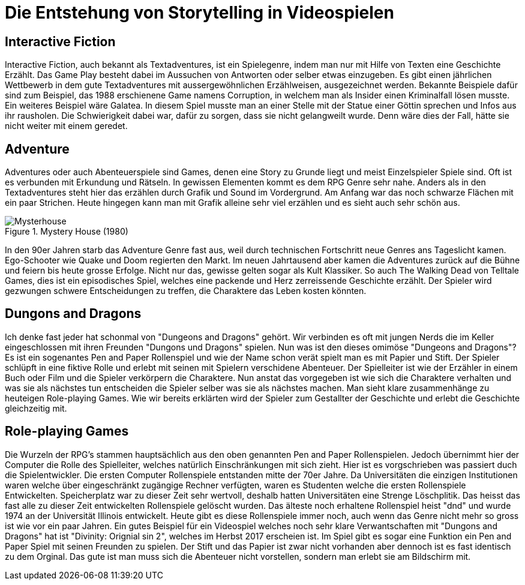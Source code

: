 = Die Entstehung von Storytelling in Videospielen

== Interactive Fiction

Interactive Fiction, auch bekannt als Textadventures, ist ein Spielegenre, indem man nur mit Hilfe von Texten eine Geschichte Erzählt.
Das Game Play besteht dabei im Aussuchen von Antworten oder selber etwas einzugeben.
Es gibt einen jährlichen Wettbewerb in dem gute Textadventures mit aussergewöhnlichen Erzählweisen, ausgezeichnet werden.
Bekannte Beispiele dafür sind zum Beispiel, das 1988 erschienene Game namens Corruption, in welchem man als Insider einen Kriminalfall lösen musste.
Ein weiteres Beispiel wäre Galatea.
In diesem Spiel musste man an einer Stelle mit der Statue einer Göttin sprechen und Infos aus ihr rausholen.
Die Schwierigkeit dabei war, dafür zu sorgen, dass sie nicht gelangweilt wurde. Denn wäre dies der Fall, hätte sie nicht weiter mit einem geredet.

== Adventure

Adventures oder auch Abenteuerspiele sind Games, denen eine Story zu Grunde liegt und meist Einzelspieler Spiele sind.
Oft ist es verbunden mit Erkundung und Rätseln.
In gewissen Elementen kommt es dem RPG Genre sehr nahe.
Anders als in den Textadventures steht hier das erzählen durch Grafik und Sound im Vordergrund.
Am Anfang war das noch schwarze Flächen mit ein paar Strichen.
Heute hingegen kann man mit Grafik alleine sehr viel erzählen und es sieht auch sehr schön aus.

.Mystery House (1980)
image::images/Mysteryhouse.png[Mysterhouse, pdfwidth=50%,align=center]

In den 90er Jahren starb das Adventure Genre fast aus, weil durch technischen Fortschritt neue Genres ans Tageslicht kamen.
Ego-Schooter wie Quake und Doom regierten den Markt.
Im neuen Jahrtausend aber kamen die Adventures zurück auf die Bühne und feiern bis heute grosse Erfolge.
Nicht nur das, gewisse gelten sogar als Kult Klassiker.
So auch The Walking Dead von Telltale Games, dies  ist ein episodisches Spiel, welches eine packende und Herz zerreissende Geschichte erzählt.
Der Spieler wird gezwungen schwere Entscheidungen zu treffen, die Charaktere das Leben kosten könnten.


== Dungons and Dragons

Ich denke fast jeder hat schonmal von "Dungeons and Dragons" gehört.
Wir verbinden es oft mit jungen Nerds die im Keller eingeschlossen mit ihren Freunden "Dungons und Dragons" spielen.
Nun was ist den dieses omimöse "Dungeons and Dragons"?
Es ist ein sogenantes Pen and Paper Rollenspiel und wie der Name schon verät spielt man es mit Papier und Stift.
Der Spieler schlüpft in eine fiktive Rolle und erlebt mit seinen mit Spielern verschidene Abenteuer.
Der Spielleiter ist wie der Erzähler in einem Buch oder Film und die Spieler verkörpern die Charaktere.
Nun anstat das vorgegeben ist wie sich die Charaktere verhalten und was sie als nächstes tun entscheiden die Spieler selber was sie als nächstes machen.
Man sieht klare zusammenhänge zu heuteigen Role-playing Games.
Wie wir bereits erklärten wird der Spieler zum Gestallter der Geschichte und erlebt die Geschichte gleichzeitig mit.

== Role-playing Games

Die Wurzeln der RPG's stammen hauptsächlich aus den oben genannten Pen and Paper Rollenspielen.
Jedoch übernimmt hier der Computer die Rolle des Spielleiter, welches natürlich Einschränkungen mit sich zieht.
Hier ist es vorgschrieben was passiert duch die Spielentwickler.
Die ersten Computer Rollenspiele entstanden mitte der 70er Jahre.
Da Universitäten die einzigen Institutionen waren welche über eingeschränkt zugängige Rechner verfügten, waren es Studenten welche die ersten Rollenspiele Entwickelten.
Speicherplatz war zu dieser Zeit sehr wertvoll, deshalb hatten Universitäten eine Strenge Löschplitik.
Das heisst das fast alle zu dieser Zeit entwickelten Rollenspiele gelöscht wurden.
Das älteste noch erhaltene Rollenspiel heist "dnd" und wurde 1974 an der Universität Illinois entwickelt.
Heute gibt es diese Rollenspiele immer noch, auch wenn das Genre nicht mehr so gross ist wie vor ein paar Jahren.
Ein gutes Beispiel für ein Videospiel welches noch sehr klare Verwantschaften mit "Dungons and Dragons" hat ist "Divinity: Orignial sin 2", welches im Herbst 2017 erscheien ist.
Im Spiel gibt es sogar eine Funktion ein Pen and Paper Spiel mit seinen Freunden zu spielen.
Der Stift und das Papier ist zwar nicht vorhanden aber dennoch ist es fast identisch zu dem Orginal.
Das gute ist man muss sich die Abenteuer nicht vorstellen, sondern man erlebt sie am Bildschirm mit.
